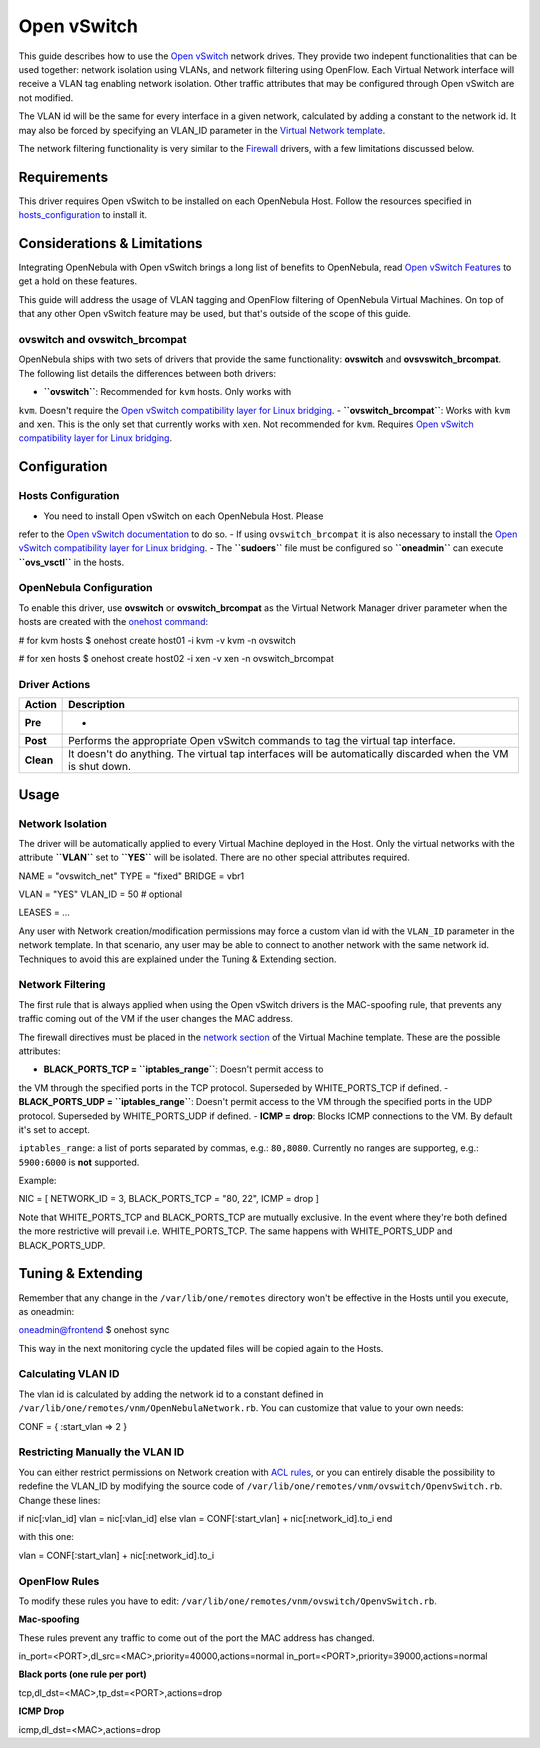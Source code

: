 ============
Open vSwitch
============

This guide describes how to use the `Open
vSwitch <http://openvswitch.org/>`__ network drives. They provide two
indepent functionalities that can be used together: network isolation
using VLANs, and network filtering using OpenFlow. Each Virtual Network
interface will receive a VLAN tag enabling network isolation. Other
traffic attributes that may be configured through Open vSwitch are not
modified.

The VLAN id will be the same for every interface in a given network,
calculated by adding a constant to the network id. It may also be forced
by specifying an VLAN\_ID parameter in the `Virtual Network
template </./vnet_template>`__.

The network filtering functionality is very similar to the
`Firewall </./firewall>`__ drivers, with a few limitations discussed
below.

Requirements
============

This driver requires Open vSwitch to be installed on each OpenNebula
Host. Follow the resources specified in
`hosts\_configuration <#hosts_configuration>`__ to install it.

Considerations & Limitations
============================

Integrating OpenNebula with Open vSwitch brings a long list of benefits
to OpenNebula, read `Open vSwitch
Features <http://openvswitch.org/features/>`__ to get a hold on these
features.

This guide will address the usage of VLAN tagging and OpenFlow filtering
of OpenNebula Virtual Machines. On top of that any other Open vSwitch
feature may be used, but that's outside of the scope of this guide.

ovswitch and ovswitch\_brcompat
-------------------------------

OpenNebula ships with two sets of drivers that provide the same
functionality: **ovswitch** and **ovsvswitch\_brcompat**. The following
list details the differences between both drivers:

-  **``ovswitch``**: Recommended for ``kvm`` hosts. Only works with
``kvm``. Doesn't require the `Open vSwitch compatibility layer for
Linux
bridging <http://openvswitch.org/cgi-bin/gitweb.cgi?p=openvswitch;a=blob_plain;f=INSTALL.bridge;hb=HEAD>`__.
-  **``ovswitch_brcompat``**: Works with ``kvm`` and ``xen``. This is
the only set that currently works with ``xen``. Not recommended for
``kvm``. Requires `Open vSwitch compatibility layer for Linux
bridging <http://openvswitch.org/cgi-bin/gitweb.cgi?p=openvswitch;a=blob_plain;f=INSTALL.bridge;hb=HEAD>`__.

Configuration
=============

Hosts Configuration
-------------------

-  You need to install Open vSwitch on each OpenNebula Host. Please
refer to the `Open vSwitch
documentation <http://openvswitch.org/cgi-bin/gitweb.cgi?p=openvswitch;a=blob_plain;f=INSTALL.Linux;hb=HEAD>`__
to do so.
-  If using ``ovswitch_brcompat`` it is also necessary to install the
`Open vSwitch compatibility layer for Linux
bridging <http://openvswitch.org/cgi-bin/gitweb.cgi?p=openvswitch;a=blob_plain;f=INSTALL.bridge;hb=HEAD>`__.
-  The **``sudoers``** file must be configured so **``oneadmin``** can
execute **``ovs_vsctl``** in the hosts.

OpenNebula Configuration
------------------------

To enable this driver, use **ovswitch** or **ovswitch\_brcompat** as the
Virtual Network Manager driver parameter when the hosts are created with
the `onehost command </./host_guide>`__:

.. code::

# for kvm hosts
$ onehost create host01 -i kvm -v kvm -n ovswitch

# for xen hosts
$ onehost create host02 -i xen -v xen -n ovswitch_brcompat

Driver Actions
--------------

+-------------+----------------------------------------------------------------------------------------------------------------+
| Action      | Description                                                                                                    |
+=============+================================================================================================================+
| **Pre**     | -                                                                                                              |
+-------------+----------------------------------------------------------------------------------------------------------------+
| **Post**    | Performs the appropriate Open vSwitch commands to tag the virtual tap interface.                               |
+-------------+----------------------------------------------------------------------------------------------------------------+
| **Clean**   | It doesn't do anything. The virtual tap interfaces will be automatically discarded when the VM is shut down.   |
+-------------+----------------------------------------------------------------------------------------------------------------+

Usage
=====

Network Isolation
-----------------

The driver will be automatically applied to every Virtual Machine
deployed in the Host. Only the virtual networks with the attribute
**``VLAN``** set to **``YES``** will be isolated. There are no other
special attributes required.

.. code:: code

NAME    = "ovswitch_net"
TYPE    = "fixed"
BRIDGE  = vbr1
 
VLAN    = "YES"
VLAN_ID = 50        # optional
 
LEASES = ...

|:!:| Any user with Network creation/modification permissions may force
a custom vlan id with the ``VLAN_ID`` parameter in the network template.
In that scenario, any user may be able to connect to another network
with the same network id. Techniques to avoid this are explained under
the Tuning & Extending section.

Network Filtering
-----------------

The first rule that is always applied when using the Open vSwitch
drivers is the MAC-spoofing rule, that prevents any traffic coming out
of the VM if the user changes the MAC address.

The firewall directives must be placed in the `network
section </./template#network_section>`__ of the Virtual Machine
template. These are the possible attributes:

-  **BLACK\_PORTS\_TCP = ``iptables_range``**: Doesn't permit access to
the VM through the specified ports in the TCP protocol. Superseded by
WHITE\_PORTS\_TCP if defined.
-  **BLACK\_PORTS\_UDP = ``iptables_range``**: Doesn't permit access to
the VM through the specified ports in the UDP protocol. Superseded by
WHITE\_PORTS\_UDP if defined.
-  **ICMP = drop**: Blocks ICMP connections to the VM. By default it's
set to accept.

``iptables_range``: a list of ports separated by commas, e.g.:
``80,8080``. Currently no ranges are supporteg, e.g.: ``5900:6000`` is
**not** supported.

Example:

.. code:: code

NIC = [ NETWORK_ID = 3, BLACK_PORTS_TCP = "80, 22", ICMP = drop ]

Note that WHITE\_PORTS\_TCP and BLACK\_PORTS\_TCP are mutually
exclusive. In the event where they're both defined the more restrictive
will prevail i.e. WHITE\_PORTS\_TCP. The same happens with
WHITE\_PORTS\_UDP and BLACK\_PORTS\_UDP.

Tuning & Extending
==================

|:!:| Remember that any change in the ``/var/lib/one/remotes`` directory
won't be effective in the Hosts until you execute, as oneadmin:

.. code::

oneadmin@frontend $ onehost sync

This way in the next monitoring cycle the updated files will be copied
again to the Hosts.

Calculating VLAN ID
-------------------

The vlan id is calculated by adding the network id to a constant defined
in ``/var/lib/one/remotes/vnm/OpenNebulaNetwork.rb``. You can customize
that value to your own needs:

.. code:: code

CONF = {
:start_vlan => 2
}

Restricting Manually the VLAN ID
--------------------------------

You can either restrict permissions on Network creation with `ACL
rules </./manage_acl>`__, or you can entirely disable the possibility to
redefine the VLAN\_ID by modifying the source code of
``/var/lib/one/remotes/vnm/ovswitch/OpenvSwitch.rb``. Change these
lines:

.. code:: code

if nic[:vlan_id]
vlan = nic[:vlan_id]
else
vlan = CONF[:start_vlan] + nic[:network_id].to_i
end

with this one:

.. code:: code

vlan = CONF[:start_vlan] + nic[:network_id].to_i

OpenFlow Rules
--------------

To modify these rules you have to edit:
``/var/lib/one/remotes/vnm/ovswitch/OpenvSwitch.rb``.

**Mac-spoofing**

These rules prevent any traffic to come out of the port the MAC address
has changed.

.. code:: code

in_port=<PORT>,dl_src=<MAC>,priority=40000,actions=normal
in_port=<PORT>,priority=39000,actions=normal

**Black ports (one rule per port)**

.. code:: code

tcp,dl_dst=<MAC>,tp_dst=<PORT>,actions=drop

**ICMP Drop**

.. code:: code

icmp,dl_dst=<MAC>,actions=drop

.. |:!:| image:: /./lib/images/smileys/icon_exclaim.gif
